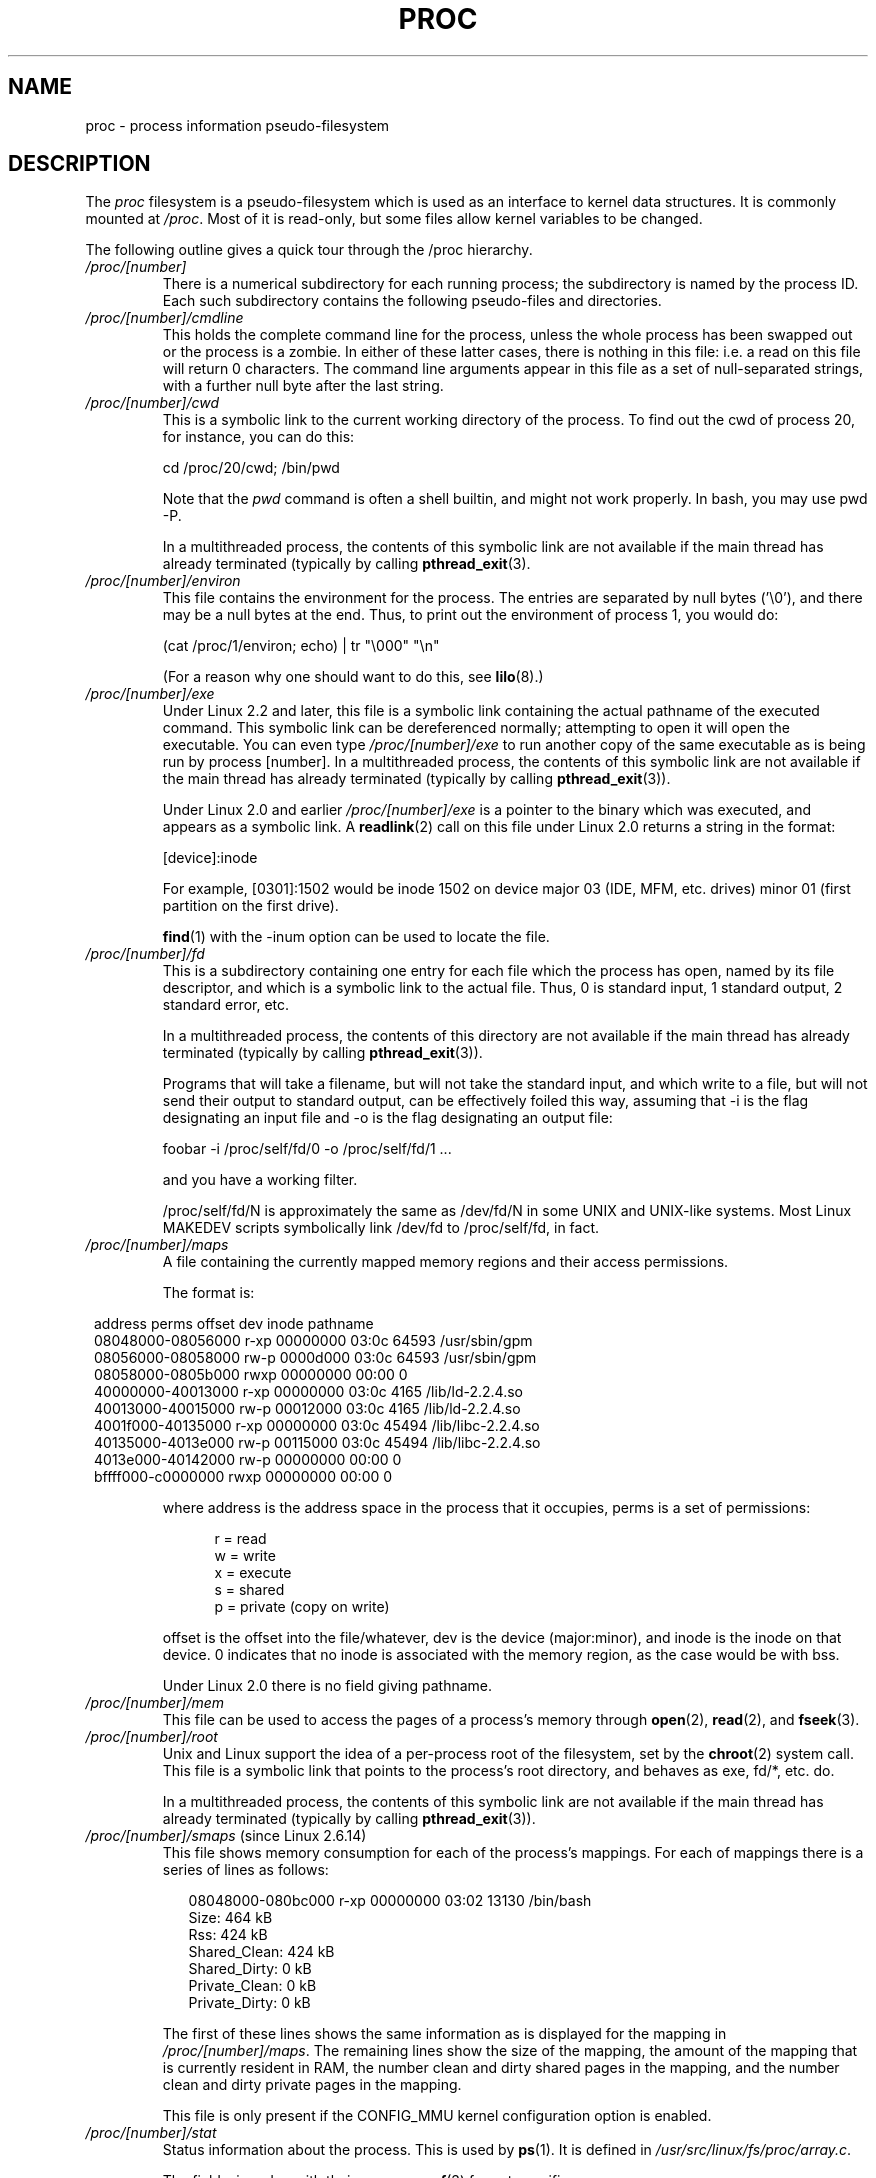 .\" Copyright (C) 1994, 1995 by Daniel Quinlan (quinlan@yggdrasil.com)
.\" with networking additions from Alan Cox (A.Cox@swansea.ac.uk)
.\" and scsi additions from Michael Neuffer (neuffer@mail.uni-mainz.de)
.\" and sysctl additions from Andries Brouwer (aeb@cwi.nl)
.\" and System V IPC (as well as various other) additions from
.\" Michael Kerrisk <mtk-manpages@gmx.net>
.\"
.\" This is free documentation; you can redistribute it and/or
.\" modify it under the terms of the GNU General Public License as
.\" published by the Free Software Foundation; either version 2 of
.\" the License, or (at your option) any later version.
.\"
.\" The GNU General Public License's references to "object code"
.\" and "executables" are to be interpreted as the output of any
.\" document formatting or typesetting system, including
.\" intermediate and printed output.
.\"
.\" This manual is distributed in the hope that it will be useful,
.\" but WITHOUT ANY WARRANTY; without even the implied warranty of
.\" MERCHANTABILITY or FITNESS FOR A PARTICULAR PURPOSE.  See the
.\" GNU General Public License for more details.
.\"
.\" You should have received a copy of the GNU General Public
.\" License along with this manual; if not, write to the Free
.\" Software Foundation, Inc., 59 Temple Place, Suite 330, Boston, MA 02111,
.\" USA.
.\"
.\" Modified 1995-05-17 by faith@cs.unc.edu
.\" Minor changes by aeb and Marty Leisner (leisner@sdsp.mc.xerox.com).
.\" Modified 1996-04-13, 1996-07-22 by aeb@cwi.nl
.\" Modified 2001-12-16 by rwhron@earthlink.net
.\" Modified 2002-07-13 by jbelton@shaw.ca
.\" Modified 2002-07-22, 2003-05-27, 2004-04-06, 2004-05-25
.\"    by Michael Kerrisk <mtk-manpages@gmx.net>
.\" 2004-11-17, mtk -- updated notes on /proc/loadavg
.\" 2004-12-01, mtk, rtsig-max and rtsig-nr went away in 2.6.8
.\" 2004-12-14, mtk, updated 'statm', and fixed error in order of list
.\" 2005-05-12, mtk, updated 'stat'
.\" 2005-07-13, mtk, added /proc/sys/fs/mqueue/*
.\" 2005-09-16, mtk, Added /proc/sys/fs/suid_dumpable
.\" 2005-09-19, mtk, added /proc/zoneinfo
.\" 2005-03-01, mtk, moved /proc/sys/fs/mqueue/* material to 
.\"             mq_overview.7.
.\"
.\" FIXME 2.6.14 has /proc/PID/numa_maps (if CONFIG_NUMA is
.\" enabled); this needs to be documented.
.\" Info on numa_maps can be found in the patch-2.6.14 
.\" Changelog, but this is possibly not up to date.
.\"
.\" FIXME 2.6.13 seems to have /proc/vmcore implemented
.\" in the source code, but there is no option available under 
.\" 'make xconfig'; eventually this should be fixed, and then info 
.\" from the patch-2.6.13 and change log could be used to write an 
.\" entry in this man page.
.\"
.\" FIXME cross check against Documentation/filesystems/proc.txt 
.\" to see what information could be imported from that file 
.\" into this file.
.\"
.TH PROC 5 2005-05-12 "" "Linux Programmer's Manual"
.SH NAME
proc \- process information pseudo-filesystem

.SH DESCRIPTION
The
.I proc
filesystem is a pseudo-filesystem which is used as an interface to
kernel data structures. It is commonly mounted at
.IR /proc .
Most of it is read-only, but some files allow kernel variables to be 
changed.
.LP
The following outline gives a quick tour through the /proc hierarchy.
.PD 1
.TP
.I /proc/[number]
There is a numerical subdirectory for each running process; the
subdirectory is named by the process ID.
Each such subdirectory contains the following
pseudo-files and directories.
.TP
.I /proc/[number]/cmdline
This holds the complete command line for the process, unless the whole
process has been swapped out or the process is a zombie.  In
either of these latter cases, there is nothing in this file: i.e. a
read on this file will return 0 characters.
The command line arguments appear in this file as a set of 
null-separated strings, with a further null byte after the last string.
.TP
.I /proc/[number]/cwd
This is a symbolic link to the current working directory of the process.  
To find out the cwd of process 20, for instance, you can do this:

.br
.nf
.ft CW
cd /proc/20/cwd; /bin/pwd
.fi
.ft

Note that the 
.I pwd 
command is often a shell builtin, and might
not work properly. In bash, you may use pwd \-P.

.\" The following was still true as at kernel 2.6.13
In a multithreaded process, the contents of this symbolic link 
are not available if the main thread has already terminated 
(typically by calling
.BR pthread_exit (3).
.TP
.I /proc/[number]/environ
This file contains the environment for the process.
The entries are separated by null bytes ('\\0'),
and there may be a null bytes at the end.
Thus, to print out the environment of process 1, you would do:

.br
.nf
.ft CW
(cat /proc/1/environ; echo) | tr "\\000" "\\n"
.fi
.ft P

(For a reason why one should want to do this, see
.BR lilo (8).)
.TP
.I /proc/[number]/exe
Under Linux 2.2 and later, this file is a symbolic link
containing the actual pathname of the executed command.
This symbolic link can be dereferenced normally; attempting to open 
it will open the executable.  You can even type
.I /proc/[number]/exe
to run another copy of the same executable as is being run by 
process [number].
.\" The following was still true as at kernel 2.6.13
In a multithreaded process, the contents of this symbolic link 
are not available if the main thread has already terminated 
(typically by calling
.BR pthread_exit (3)).

Under Linux 2.0 and earlier
.I /proc/[number]/exe
is a pointer to the binary which was executed, 
and appears as a symbolic link. A
.BR readlink (2)
call on this file under Linux 2.0 returns a string in the format:

[device]:inode

For example, [0301]:1502 would be inode 1502 on device major 03 (IDE,
MFM, etc. drives) minor 01 (first partition on the first drive).

.BR find (1)
with the \-inum option can be used to locate the file.
.TP
.I /proc/[number]/fd
This is a subdirectory containing one entry for each file which the
process has open, named by its file descriptor, and which is a
symbolic link to the actual file.  Thus, 0 is
standard input, 1 standard output, 2 standard error, etc.

.\" The following was still true as at kernel 2.6.13
In a multithreaded process, the contents of this directory
are not available if the main thread has already terminated 
(typically by calling
.BR pthread_exit (3)).

Programs that will take a filename, but will not take the standard
input, and which write to a file, but will not send their output to
standard output, can be effectively foiled this way, assuming that \-i
is the flag designating an input file and \-o is the flag designating
an output file:
.br
.nf

\f(CWfoobar \-i /proc/self/fd/0 \-o /proc/self/fd/1 ...\fR

.fi
.br
and you have a working filter.
.\" The following is not true in my tests (MTK):
.\" Note that this will not work for
.\" programs that seek on their files, as the files in the fd directory
.\" are not seekable.

/proc/self/fd/N is approximately the same as /dev/fd/N in some UNIX
and UNIX-like systems.  Most Linux MAKEDEV scripts symbolically link
/dev/fd to /proc/self/fd, in fact.
.\" FIXME Describe /proc/[number]/loginuid
.\"       Added in 2.6.11; updating requires CAP_AUDIT_CONTROL
.TP
.I /proc/[number]/maps
A file containing the currently mapped memory regions and their access
permissions.

The format is:

.nf
.ft CW
.in 8n
address           perms offset  dev   inode      pathname
08048000-08056000 r-xp 00000000 03:0c 64593      /usr/sbin/gpm
08056000-08058000 rw-p 0000d000 03:0c 64593      /usr/sbin/gpm
08058000-0805b000 rwxp 00000000 00:00 0
40000000-40013000 r-xp 00000000 03:0c 4165       /lib/ld-2.2.4.so
40013000-40015000 rw-p 00012000 03:0c 4165       /lib/ld-2.2.4.so
4001f000-40135000 r-xp 00000000 03:0c 45494      /lib/libc-2.2.4.so
40135000-4013e000 rw-p 00115000 03:0c 45494      /lib/libc-2.2.4.so
4013e000-40142000 rw-p 00000000 00:00 0
bffff000-c0000000 rwxp 00000000 00:00 0
.ft
.fi
.in

where address is the address space in the process that it occupies,
perms is a set of permissions:

.nf
.in +5
r = read
w = write
x = execute
s = shared
p = private (copy on write)
.fi
.in

offset is the offset into the file/whatever, dev is the device
(major:minor), and inode is the inode on that device.  0 indicates
that no inode is associated with the memory region, as the case would
be with bss.

Under Linux 2.0 there is no field giving pathname.
.TP
.I /proc/[number]/mem
This file can be used to access the pages of a process's memory through
.BR open (2),
.BR read (2),
and
.BR fseek (3).
.\" FIXME Describe /proc/[number]/mountstats and
.\"       /proc/PID/task/TID/mountstats
.\" 	  Some information can be found in the 2.6.17-rc1 change log.
.\"       Added in 2.6.17
.\"
.\" FIXME Describe /proc/[number]/oom_adj
.\"       Added in 2.6.11; updating requires CAP_SYS_RESOURCE
.\"       Mention OOM_DISABLE (-17)
.\" FIXME Describe /proc/[number]/oom_score
.\"       Added in 2.6.11; read-only
.TP
.I /proc/[number]/root
Unix and Linux support the idea of a per-process root of the
filesystem, set by the
.BR chroot (2)
system call.  This file is a symbolic link that points to the process's
root directory, and behaves as exe, fd/*, etc. do.

.\" The following was still true as at kernel 2.6.13
In a multithreaded process, the contents of this symbolic link 
are not available if the main thread has already terminated 
(typically by calling
.BR pthread_exit (3)).
.\" FIXME Describe /proc/[number]/seccomp
.\"       Added in 2.6.12
.TP
.IR /proc/[number]/smaps " (since Linux 2.6.14)"
This file shows memory consumption for each of the process's mappings.
For each of mappings there is a series of lines as follows:
.in +0.25i
.nf

08048000-080bc000 r-xp 00000000 03:02 13130      /bin/bash
Size:               464 kB
Rss:                424 kB
Shared_Clean:       424 kB
Shared_Dirty:         0 kB
Private_Clean:        0 kB
Private_Dirty:        0 kB

.fi
.in -0.25i
The first of these lines shows the same information as is displayed
for the mapping in
.IR /proc/[number]/maps .
The remaining lines show the size of the mapping,
the amount of the mapping that is currently resident in RAM,
the number clean and dirty shared pages in the mapping,
and the number clean and dirty private pages in the mapping.

This file is only present if the CONFIG_MMU kernel configuration 
option is enabled.
.TP
.I /proc/[number]/stat
Status information about the process.  This is used by
.BR ps (1).  
It is defined in 
.IR /usr/src/linux/fs/proc/array.c "."

The fields, in order, with their proper
.BR scanf (3)
format specifiers, are:
.RS
.TP
\fIpid\fP %d
The process ID.
.TP
\fIcomm\fP %s
The filename of the executable, in parentheses.  This is visible
whether or not the executable is swapped out.
.TP
\fIstate\fP %c
One character from the string "RSDZTW" where R is running, S is
sleeping in an interruptible wait, D is waiting in uninterruptible
disk sleep, Z is zombie, T is traced or stopped (on a signal),
and W is paging.
.TP
\fIppid\fP %d
The PID of the parent.
.TP
\fIpgrp\fP %d
The process group ID of the process.
.TP
\fIsession\fP %d
The session ID of the process.
.TP
.\" tty_nr needs better explanation.
\fItty_nr\fP %d
The tty the process uses.
.TP
\fItpgid\fP %d
.\" This field and following, up to and including wchan added 0.99.1
The process group ID of the process which currently owns the tty that
the process is connected to.
.TP
\fIflags\fP %lu
The kernel flags word of the process. For bit meanings,
see the PF_* defines in
.IR <linux/sched.h> .
Details depend on the kernel version.
.TP
\fIminflt\fP %lu
The number of minor faults the process has made which have not
required loading a memory page from disk.
.TP
\fIcminflt\fP %lu
The number of minor faults that the process's
waited-for children have made.
.TP
\fImajflt\fP %lu
The number of major faults the process has made which have
required loading a memory page from disk.
.TP
\fIcmajflt\fP %lu
The number of major faults that the process's
waited-for children have made.
.TP
\fIutime\fP %lu
The number of jiffies that this process has been scheduled in user
mode.
.TP
\fIstime\fP %lu
The number of jiffies that this process has been scheduled in kernel
mode.
.TP
\fIcutime\fP %ld
The number of jiffies that this process's
waited-for children have been scheduled in user mode. (See also
.BR times (2).)
.TP
\fIcstime\fP %ld
The number of jiffies that this process's
waited-for children have been scheduled in kernel mode.
.TP
\fIpriority\fP %ld
The standard nice value, plus fifteen.  The value is never negative in
the kernel.
.TP
\fInice\fP %ld
The nice value ranges from 19 (nicest) to \-19 (not nice to others).
.TP
.\" .TP
.\" \fIcounter\fP %ld
.\" The current maximum size in jiffies of the process's next timeslice,
.\" or what is currently left of its current timeslice, if it is the
.\" currently running process.
.\" .TP
.\" \fItimeout\fP %u
.\" The time in jiffies of the process's next timeout.
\fI0\fP %ld
This value is hard coded to 0 as a placeholder for a removed field.
.TP
\fIitrealvalue\fP %ld
.\" FIXME . does this field disappear in 2.6.17-rc1?
The time in jiffies before the next SIGALRM is sent to the process
due to an interval timer.
.TP
\fIstarttime\fP %lu
The time in jiffies the process started after system boot.
.TP
\fIvsize\fP %lu
Virtual memory size in bytes.
.TP
\fIrss\fP %ld
Resident Set Size: number of pages the process has in real memory,
minus 3 for administrative purposes. This is just the pages which
count towards text, data, or stack space.  This does not include pages
which have not been demand-loaded in, or which are swapped out.
.TP
\fIrlim\fP %lu
Current limit in bytes on the rss of the process (usually
4294967295 on i386).
.TP
\fIstartcode\fP %lu
The address above which program text can run.
.TP
\fIendcode\fP %lu
The address below which program text can run.
.TP
\fIstartstack\fP %lu
The address of the start of the stack.
.TP
\fIkstkesp\fP %lu
The current value of esp (stack pointer), as found in the
kernel stack page for the process.
.TP
\fIkstkeip\fP %lu
The current EIP (instruction pointer).
.TP
\fIsignal\fP %lu
The bitmap of pending signals.
.TP
\fIblocked\fP %lu
The bitmap of blocked signals.
.TP
\fIsigignore\fP %lu
The bitmap of ignored signals.
.TP
\fIsigcatch\fP %lu
The bitmap of caught signals.
.TP
\fIwchan\fP %lu
This is the "channel" in which the process is waiting.  It is the
address of a system call, and can be looked up in a namelist if you
need a textual name.  (If you have an up-to-date /etc/psdatabase, then
try \fIps \-l\fP to see the WCHAN field in action.)
.TP
\fInswap\fP %lu
Number of pages swapped (not maintained).
.TP
\fIcnswap\fP %lu
Cumulative \fInswap\fP for child processes (not maintained).
.TP
\fIexit_signal\fP %d
Signal to be sent to parent when we die.
.TP
\fIprocessor\fP %d
CPU number last executed on.
.TP
\fIrt_priority\fP %lu (since kernel 2.5.19)
Real-time scheduling priority (see
.BR sched_setscheduler (2)).
.TP
\fIpolicy\fP %lu (since kernel 2.5.19)
Scheduling policy (see
.BR sched_setscheduler (2)).
.RE
.TP
.I /proc/[number]/statm
Provides information about memory status in pages.  The columns are:
 size       total program size
 resident   resident set size
 share      shared pages
 text       text (code)
 lib        library
 data       data/stack
 dt         dirty pages (unused in Linux 2.6)
.TP
.I /proc/[number]/status
Provides much of the information in
.I /proc/[number]/stat
and
.I /proc/[number]/statm
in a format that's easier for humans to parse.
.TP
.IR /proc/[number]/task " (since kernel 2.6.0-test6)"
This is a directory that contains one subdirectory
for each thread in the process.
The name of each subdirectory is the numerical thread ID of the
thread (see
.BR gettid (2)).
Within each of these subdirectories, there is a set of
files with the same names and contents as under the
.I /proc/[number]
directories.
For attributes that are shared by all threads, the contents for
each of the files under the
.I task/[thread-ID]
subdirectories will be the same as in the corresponding
file in the parent 
.I /proc/[number]
directory
(e.g., in a multithreaded process, all of the 
.I task/[thread-ID]/cwd
files will have the same value as the 
.I /proc/[number]/cwd
file in the parent directory, since all of the threads in a process 
share a working directory).
For attributes that are distinct for each thread,
the corresponding files under 
.I task/[thread-ID]
may have different values (e.g., various fields in each of the
.I task/[thread-ID]/status
files may be different for each thread).

.\" The following was still true as at kernel 2.6.13
In a multithreaded process, the contents of the
.I /proc/[number]/task
directory are not available if the main thread has already terminated 
(typically by calling
.BR pthread_exit (3)).
.TP
.I /proc/apm
Advanced power management version and battery information
when CONFIG_APM is defined at kernel compilation time.
.TP
.I /proc/bus
Contains subdirectories for installed busses.
.TP
.I /proc/bus/pccard
Subdirectory for pcmcia devices when CONFIG_PCMCIA is set
at kernel compilation time.
.TP
.I /proc/bus/pccard/drivers
.TP
.I /proc/bus/pci
Contains various bus subdirectories and pseudo-files containing 
information about pci busses, installed devices, and device 
drivers.  Some of these files are not ASCII.  
.TP
.I /proc/bus/pci/devices
Information about pci devices.  They may be accessed through 
.BR lspci (8)
and
.BR setpci (8).
.TP
.I /proc/cmdline
Arguments passed to the Linux kernel at boot time.  Often done via
a boot manager such as
.BR lilo (1).
.\" FIXME Document /proc/config.gz (new in kernel 2.6)
.TP
.I /proc/cpuinfo
This is a collection of CPU and system architecture dependent items,
for each supported architecture a different list.
Two common entries are \fIprocessor\fP which gives CPU number and
\fIbogomips\fP; a system constant that is calculated 
during kernel initialization.  SMP machines have information for
each CPU.
.TP
.I /proc/devices
Text listing of major numbers and device groups.  This can be used by
MAKEDEV scripts for consistency with the kernel.
.TP
.IR /proc/diskstats " (since Linux 2.5.69)"
This file contains disk I/O statistics for each disk device.
See the kernel source file
.I Documentation/iostats.txt
for further information.
.TP
.I /proc/dma
This is a list of the registered \fIISA\fP DMA (direct memory access) 
channels in use.
.TP
.I /proc/driver
Empty subdirectory.
.TP
.I /proc/execdomains
List of the execution domains (ABI personalities).
.TP
.I /proc/fb
Frame buffer information when CONFIG_FB is defined during kernel 
compilation.
.TP
.I /proc/filesystems
A text listing of the filesystems which were compiled into the kernel.
Incidentally, this is used by
.BR mount (1)
to cycle through different filesystems when none is specified.
.TP
.I /proc/fs
Empty subdirectory.
.TP
.I /proc/ide
This directory
exists on systems with the ide bus.  There are directories for each
ide channel and attached device.  Files include:

.nf
cache              buffer size in KB
capacity           number of sectors
driver             driver version
geometry           physical and logical geometry
identify           in hexadecimal
media              media type
model              manufacturer's model number
settings           drive settings
smart_thresholds   in hexadecimal
smart_values       in hexadecimal
.fi

The 
.BR hdparm (8)
utility provides access to this information in a friendly format.
.TP
.I /proc/interrupts
This is used to record the number of interrupts per each IRQ on (at
least) the i386 architecture.  Very easy to read formatting, done in
ASCII.
.TP
.I /proc/iomem
I/O memory map in Linux 2.4.
.TP
.I /proc/ioports
This is a list of currently registered Input-Output port regions that 
are in use.
.TP
.IR /proc/kallsyms " (since Linux 2.5.71)"
This holds the kernel exported symbol definitions used by the
.BR modules (X)
tools to dynamically link and bind loadable modules.
In Linux 2.5.47 and earlier, a similar file with slightly different syntax
was named
.IR ksyms .
.TP
.I /proc/kcore
This file represents the physical memory of the system and is stored
in the ELF core file format.  With this pseudo-file, and an unstripped
kernel (/usr/src/linux/vmlinux) binary, GDB can be used to
examine the current state of any kernel data structures.

The total length of the file is the size of physical memory (RAM) plus
4KB.
.TP
.I /proc/kmsg
This file can be used instead of the
.BR syslog (2)
system call to read kernel messages.  A process must have superuser
privileges to read this file, and only one process should read this
file.  This file should not be read if a syslog process is running
which uses the
.BR syslog (2)
system call facility to log kernel messages.

Information in this file is retrieved with the
.BR dmesg (8)
program.
.TP
.IR /proc/ksyms " (Linux 1.1.23-2.5.47)"
See
.IR /proc/kallsyms .
.TP
.I /proc/loadavg
The first three fields in this file are load average figures
giving the number of jobs in the run queue (state R)
or waiting for disk I/O (state D) averaged over 1, 5, and 15 minutes.
They are the same as the load average numbers given by
.BR uptime (1)
and other programs.
The fourth field consists of two numbers separated by a slash (/).
The first of these is the number of currently executing kernel
scheduling entities (processes, threads); 
this will be less than or equal to the number of CPUs.
The value after the slash is the number of kernel scheduling entities
that currently exist on the system.
The fifth field is the PID of the process that was most
recently created on the system.
.TP
.I /proc/locks
This file shows current file locks
.RB ( flock "(2) and " fcntl (2))
and leases
.RB ( fcntl (2)).
.TP
.I /proc/malloc
This file is only present if CONFIGDEBUGMALLOC was defined during
compilation.
.TP
.I /proc/meminfo
This is used by
.BR free (1)
to report the amount of free and used memory (both physical and swap)
on the system as well as the shared memory and buffers used by the
kernel.

It is in the same format as
.BR free (1),
except in bytes rather than KB.
.TP
.I /proc/mounts
This is a list of all the file systems currently mounted on the system.
The format of this file is documented in
.BR fstab (5).
Since kernel version 2.6.15, this file is pollable: 
after opening the file for reading, a change in this file
(i.e., a file system mount or unmount) causes
.BR select (2)
to mark the file descriptor as readable, and
.BR poll (2)
and
.BR epoll_wait (2)
mark the file as having an error condition.
.TP
.I /proc/modules
A text list of the modules that have been loaded by the system.
See also
.BR lsmod (8).
.TP
.I /proc/mtrr
Memory Type Range Registers.  
See 
.I /usr/src/linux/Documentation/mtrr.txt
for details.
.TP
.I /proc/net
various net pseudo-files, all of which give the status of some part of
the networking layer.  These files contain ASCII structures and are,
therefore, readable with cat.  However, the standard
.BR netstat (8)
suite provides much cleaner access to these files.
.TP
.I /proc/net/arp
This holds an ASCII readable dump of the kernel ARP table used for
address resolutions. It will show both dynamically learned and
pre-programmed ARP entries.  The format is:

.nf
.ft CW
.in 8n
IP address     HW type   Flags     HW address          Mask   Device
192.168.0.50   0x1       0x2       00:50:BF:25:68:F3   *      eth0
192.168.0.250  0x1       0xc       00:00:00:00:00:00   *      eth0
.ft
.fi
.in

Here 'IP address' is the IPv4 address of the machine and the 'HW type'
is the hardware type of the address from RFC\ 826. 
The flags are the internal 
flags of the ARP structure (as defined in /usr/include/linux/if_arp.h) and
the 'HW address' is the data link layer mapping for that IP address if
it is known.
.TP
.I /proc/net/dev
The dev pseudo-file contains network device status information. This gives
the number of received and sent packets, the number of errors and 
collisions
and other basic statistics. These are used by the
.BR ifconfig (8)
program to report device status.  The format is:

.nf
.ft CW
.in 1n
Inter-|   Receive                                                |  Transmit
 face |bytes    packets errs drop fifo frame compressed multicast|bytes    packets errs drop fifo colls carrier compressed
    lo: 2776770   11307    0    0    0     0          0         0  2776770   11307    0    0    0     0       0          0
  eth0: 1215645    2751    0    0    0     0          0         0  1782404    4324    0    0    0   427       0          0
  ppp0: 1622270    5552    1    0    0     0          0         0   354130    5669    0    0    0     0       0          0
  tap0:    7714      81    0    0    0     0          0         0     7714      81    0    0    0     0       0          0
.in
.ft
.fi
.\" .TP
.\" .I /proc/net/ipx
.\" No information.
.\" .TP
.\" .I /proc/net/ipx_route
.\" No information.
.TP
.I /proc/net/dev_mcast
Defined in
.IR /usr/src/linux/net/core/dev_mcast.c :
.nf
.in +5
indx interface_name  dmi_u dmi_g dmi_address
2    eth0            1     0     01005e000001
3    eth1            1     0     01005e000001
4    eth2            1     0     01005e000001
.in
.fi
.TP
.I /proc/net/igmp
Internet Group Management Protocol.  Defined in
.IR /usr/src/linux/net/core/igmp.c .
.TP
.I /proc/net/rarp
This file uses the same format as the
.I arp
file and contains the current reverse mapping database used to provide
.BR rarp (8)
reverse address lookup services. If RARP is not configured into the 
kernel,
this file will not be present.
.TP
.I /proc/net/raw
Holds a dump of the RAW socket table. Much of the information is not of 
use
apart from debugging. The 'sl' value is the kernel hash slot for the 
socket,
the 'local address' is the local address and protocol number pair."St" is
the internal status of the socket. The "tx_queue" and "rx_queue" are the
outgoing and incoming data queue in terms of kernel memory usage.
The "tr", "tm->when", and "rexmits" fields are not used by RAW.
The "uid"
field holds the effective UID of the creator of the socket.
.\" .TP
.\" .I /proc/net/route
.\" No information, but looks similar to
.\" .BR route (8).
.TP
.I /proc/net/snmp
This file holds the ASCII data needed for the IP, ICMP, TCP, and UDP 
management
information bases for an snmp agent. 
.TP
.I /proc/net/tcp
Holds a dump of the TCP socket table. Much of the information is not
of use apart from debugging. The "sl" value is the kernel hash slot
for the socket, the "local address" is the local address and port number pair.
The "remote address" is the remote address and port number pair
(if connected). 'St' is the internal status of the socket.
The 'tx_queue' and 'rx_queue' are the
outgoing and incoming data queue in terms of kernel memory usage.
The "tr", "tm->when", and "rexmits" fields hold internal information of
the kernel socket state and are only useful for debugging.
The "uid"
field holds the effective UID of the creator of the socket.
.TP
.I /proc/net/udp
Holds a dump of the UDP socket table. Much of the information is not of 
use apart from debugging. The "sl" value is the kernel hash slot for the 
socket, the "local address" is the local address and port number pair.
The "remote address" is the remote address and port number pair
(if connected). "St" is the internal status of the socket.
The "tx_queue" and "rx_queue" are the outgoing and incoming data queue
in terms of kernel memory usage. The "tr", "tm->when", and "rexmits" fields
are not used by UDP. 
The "uid"
field holds the effective UID of the creator of the socket.
The format is:

.nf
.ft CW
.in 1n
sl  local_address rem_address   st tx_queue rx_queue tr rexmits  tm->when uid
 1: 01642C89:0201 0C642C89:03FF 01 00000000:00000001 01:000071BA 00000000 0
 1: 00000000:0801 00000000:0000 0A 00000000:00000000 00:00000000 6F000100 0
 1: 00000000:0201 00000000:0000 0A 00000000:00000000 00:00000000 00000000 0
.in
.ft
.fi
.TP
.I /proc/net/unix
Lists the UNIX domain sockets present within the system and their
status.  The format is:
.nf
.sp .5
.ft CW
Num RefCount Protocol Flags    Type St Path
 0: 00000002 00000000 00000000 0001 03
 1: 00000001 00000000 00010000 0001 01 /dev/printer
.ft
.sp .5
.fi

Here 'Num' is the kernel table slot number, 'RefCount' is the number
of users of the socket, 'Protocol' is currently always 0, 'Flags'
represent the internal kernel flags holding the status of the
socket. Currently, type is always '1' (Unix domain datagram sockets are
not yet supported in the kernel). 'St' is the internal state of the
socket and Path is the bound path (if any) of the socket.
.TP
.I /proc/partitions
Contains major and minor numbers of each partition as well as number
of blocks and partition name.
.TP
.I /proc/pci
This is a listing of all PCI devices found during kernel initialization
and their configuration.
.TP
.I /proc/scsi
A directory with the scsi mid-level pseudo-file and various SCSI lowlevel 
driver 
directories, which contain a file for each SCSI host in this system, all 
of 
which give the status of some part of the SCSI IO subsystem.  
These files contain ASCII structures and are, therefore, readable with 
cat.  

You can also write to some of the files to reconfigure the subsystem or 
switch
certain features on or off.
.TP
.I /proc/scsi/scsi
This is a listing of all SCSI devices known to the kernel. The listing is 
similar to the one seen during bootup.
scsi currently supports only the \fIadd-single-device\fP command which 
allows
root to add a hotplugged device to the list of known devices.

An 
.B echo 'scsi add-single-device 1 0 5 0' > /proc/scsi/scsi 
will cause 
host scsi1 to scan on SCSI channel 0 for a device on ID 5 LUN 0. If there 
is already a device known on this address or the address is invalid, an
error will be returned.
.TP
.I /proc/scsi/[drivername]
\fI[drivername]\fP can currently be NCR53c7xx, aha152x, aha1542, aha1740, 
aic7xxx, buslogic, eata_dma, eata_pio, fdomain, in2000, pas16, qlogic, 
scsi_debug, seagate, t128, u15-24f, ultrastore, or wd7000. 
These directories show up for all drivers that registered at least one 
SCSI 
HBA. Every directory contains one file per registered host. Every
host-file is named after the number the host was assigned during
initialization. 

Reading these files will usually show driver and host configuration, 
statistics etc.

Writing to these files allows different things on different hosts.
For example, with the \fIlatency\fP and \fInolatency\fP commands,
root can switch on and off command latency measurement code in the
eata_dma driver. With the \fIlockup\fP and \fIunlock\fP commands,
root can control bus lockups simulated by the scsi_debug driver. 
.TP
.I /proc/self
This directory refers to the process accessing the /proc filesystem,
and is identical to the /proc directory named by the process ID of the
same process.
.TP
.I /proc/slabinfo
Information about kernel caches.  The columns are:
.nf
cache-name
num-active-objs
total-objs
object-size
num-active-slabs
total-slabs
num-pages-per-slab
.fi
See 
.BR slabinfo (5)
for details.
.TP
.I /proc/stat
kernel/system statistics.  Varies with architecture.  Common 
entries include:
.RS
.TP
\fIcpu  3357 0 4313 1362393\fP
The amount of time, measured in units of
USER_HZ (1/100ths of a second on most architectures),
that the system spent in user mode,
user mode with low priority (nice), system mode, and the
idle task, respectively.
.\" FIXME Actually, the following info abut the /proc/stat 'cpu' field 
.\"       does not seem to be quite right (at least in 2.6.12)
The last value should be USER_HZ times the
second entry in the uptime pseudo-file.
.sp
In Linux 2.6 this line includes three additional columns:
.I iowait
\- time waiting for I/O to complete (since 2.5.41);
.I irq
\- time servicing interrupts (since 2.6.0-test4);
.I softirq
\- time servicing softirqs (since 2.6.0-test4).
.\" FIXME 2.6.11 adds a further column "steal" (see 
.\"       fs/proc/proc_misc.c); this is not yet described...
.TP
\fIpage 5741 1808\fP
The number of pages the system paged in and the number that were paged
out (from disk).
.TP
\fIswap 1 0\fP
The number of swap pages that have been brought in and out.
.TP
.\" FIXME The following is not the full picture for the 'intr' of 
.\"       /proc/stat on 2.6:
\fIintr 1462898\fP
This line shows counts of interrupts serviced since boot time,
for each of the possible system interrupts.
The first column is the total of all interrupts serviced;
each subsequent column is the total for a particular interrupt.
.TP
\fIdisk_io: (2,0):(31,30,5764,1,2) (3,0):\fP...
(major,minor):(noinfo, read_io_ops, blks_read, write_io_ops, blks_written)
.br
(Linux 2.4 only)
.TP
\fIctxt 115315\fP
The number of context switches that the system underwent.
.TP
\fIbtime 769041601\fP
boot time, in seconds since the epoch (January 1, 1970).
.TP
\fIprocesses 86031\fP
Number of forks since boot.
.TP
\fIprocs_running 6\fP
Number of processes in runnable state.
(Linux 2.5.45 onwards.)
.TP
\fIprocs_blocked 2\fP
Number of processes blocked waiting for I/O to complete.
(Linux 2.5.45 onwards.)
.RE
.TP
.I /proc/swaps
Swap areas in use.  See also
.BR swapon (8).
.TP
.I /proc/sys
This directory (present since 1.3.57) contains a number of files
and subdirectories corresponding to kernel variables.
These variables can be read and sometimes modified using
the \fIproc\fP file system, and the
.BR sysctl (2)
system call. Presently, there are subdirectories
.IR abi ", " debug ", " dev ", " fs ", " kernel ", " net ", " proc ", "
.IR rxrpc ", " sunrpc " and " vm
that each contain more files and subdirectories.
.TP
.I /proc/sys/abi
This directory may contain files with application binary information.
On some systems, it is not present.
.TP
.I /proc/sys/debug
This directory may be empty.
.TP
.I /proc/sys/dev
This directory contains device specific information (eg dev/cdrom/info).
On
some systems, it may be empty.
.TP
.I /proc/sys/fs
This contains the subdirectories
.IR binfmt_misc ", " inotify ", and " mqueue ,
and files
.IR dentry-state ", " dir-notify-enable ", " dquot-nr ", " file-max ", " 
.IR file-nr ", " inode-max ", " inode-nr ", " inode-state ", " 
.IR lease-break-time ", " leases-enable ", " 
.IR overflowgid ", " overflowuid ", "
.IR suid_dumpable ", "
.IR super-max ", and " super-nr .
.TP
.I /proc/sys/fs/binfmt_misc
Documentation for files in this directory can be found 
in the kernel sources in
.IR Documentation/binfmt_misc.txt .
.TP
.I /proc/sys/fs/dentry-state
This file contains six numbers, 
.IR nr_dentry ", " nr_unused ", " age_limit " (age in seconds), " 
want_pages
(pages requested by system) and two dummy values.
nr_dentry seems to be 0 all the time.
nr_unused seems to be the number of unused dentries.
age_limit is the age in seconds after which dcache entries
can be reclaimed when memory is short and want_pages is
non-zero when the kernel has called shrink_dcache_pages() and the
dcache isn't pruned yet.
.TP
.I /proc/sys/fs/dir-notify-enable
This file can be used to disable or enable the
.I dnotify
interface described in
.BR fcntl (2)
on a system-wide basis.
A value of 0 in this file disables the interface,
and a value of 1 enables it.
.TP
.I /proc/sys/fs/dquot-max
This file shows the maximum number of cached disk quota entries.
On some (2.4) systems, it is not present.
If the number of free cached disk quota entries is very low and
you have some awesome number of simultaneous system users,
you might want to raise the limit.
.TP
.I /proc/sys/fs/dquot-nr
This file shows the number of allocated disk quota
entries and the number of free disk quota entries.
.TP
.I /proc/sys/fs/file-max
This file defines
a system-wide limit on the number of open files for all processes.
(See also
.BR setrlimit (2),
which can be used by a process to set the per-process limit,
.BR RLIMIT_NOFILE ,
on the number of files it may open.)
If you get lots
of error messages about running out of file handles,
try increasing this value:
.br

.br
.nf
.ft CW
echo 100000 > /proc/sys/fs/file-max
.fi
.ft

The kernel constant
.I NR_OPEN
imposes an upper limit on the value that may be placed in
.IR file-max .

If you increase 
.IR /proc/sys/fs/file-max ","
be sure to increase
.I /proc/sys/fs/inode-max
to 3-4 times the new
value of 
.IR /proc/sys/fs/file-max ","
or you will run out of inodes.
.TP
.I /proc/sys/fs/file-nr
This (read-only) file
gives the number of files presently opened.
It contains three numbers: The number of allocated
file handles, the number of free file handles and the maximum
number of file handles.  The kernel allocates file handles dynamically, 
but it
doesn't free them again.  If the number of allocated files is close to the 

maximum, you should consider increasing the maximum.
When the number of free file handles is
large, you've encountered a peak in your usage of file
handles and you probably don't need to increase the maximum.
.TP
.I /proc/sys/fs/inode-max 
This file contains the maximum number of in-memory inodes.
On some (2.4) systems, it may not be
present. This value should be 3-4 times larger
than the value in file-max, since stdin, stdout and network sockets also
need an inode to handle them. When you regularly run
out of inodes, you need to increase this value.
.TP
.I /proc/sys/fs/inode-nr
This file contains the first two values from inode-state.
.TP
.I /proc/sys/fs/inode-state
This file
contains seven numbers: nr_inodes, nr_free_inodes, preshrink and four 
dummy
values.
nr_inodes is the number of inodes the system has
allocated.  This can be slightly more than inode-max because
Linux allocates them one page full at a time.
nr_free_inodes represents the number of free inodes.
preshrink is non-zero when the nr_inodes > inode-max and the
system needs to prune the inode list instead of allocating
more.
.TP
.IR /proc/sys/fs/inotify " (since Linux 2.6.13)"
This directory contains files 
.IR max_queued_events ", " max_user_instances ", and " max_user_watches ,
that can be used to limit the amount of kernel memory consumed by the
.I inotify
interface.
For further details, see 
.BR inotify (7).
.TP
.I /proc/sys/fs/lease-break-time
This file
specifies the grace period that the kernel grants to a process
holding a file lease
.RB ( fcntl (2))
after it has sent a signal to that process notifying it
that another process is waiting to open the file.
If the lease holder does not remove or downgrade the lease within
this grace period, the kernel forcibly breaks the lease.
.TP
.I /proc/sys/fs/leases-enable
This file can be used to enable or disable file leases
.RB ( fcntl (2))
on a system-wide basis.
If this file contains the value 0, leases are disabled.
A non-zero value enables leases.
.TP
.IR /proc/sys/fs/mqueue " (since Linux 2.6.6)"
This directory contains files 
.IR msg_max ", " msgsize_max ", and " queues_max ,
controlling the resources used by POSIX message queues.
See
.BR mq_overview (7) 
for details.
.TP
.IR /proc/sys/fs/overflowgid " and " /proc/sys/fs/overflowuid
These files
allow you to change the value of the fixed UID and GID.
The default is 65534.
Some filesystems only support 16-bit UIDs and GIDs, although in Linux
UIDs and GIDs are 32 bits. When one of these filesystems is mounted
with writes enabled, any UID or GID that would exceed 65535 is translated
to the overflow value before being written to disk.
.TP
.IR /proc/sys/fs/suid_dumpable " (since Linux 2.6.13)"
.\" The following is based on text from Documentation/sysctl/kernel.txt
The value in this file determines whether core dump files are 
produced for set-user-ID or otherwise protected/tainted binaries.
Three different integer values can be specified:
.sp
\fI0\ (default)\fP
This provides the traditional (pre-Linux 2.6.13) behaviour.
A core dump will not be produced for a process which has 
changed credentials (by calling
.BR seteuid (2), 
.BR setgid (2), 
or similar, or by executing a set-user-ID or set-group-ID program) 
or whose binary does not have read permission enabled.
.sp
\fI1\ ("debug")\fP
All processes dump core when possible.
The core dump is owned by the file system user ID of the dumping process 
and no security is applied.
This is intended for system debugging situations only.
Ptrace is unchecked.
.sp
\fI2\ ("suidsafe")\fP
Any binary which normally would not be dumped (see "0" above) 
is dumped readable by root only. 
This allows the user to remove the core dump file but not to read it.
For security reasons core dumps in this mode will not overwrite one 
another or other files.
This mode is appropriate when administrators are
attempting to debug problems in a normal environment.
.TP
.I /proc/sys/fs/super-max 
This file 
controls the maximum number of superblocks, and
thus the maximum number of mounted filesystems the kernel
can have. You only need to increase super-max if you need to
mount more filesystems than the current value in super-max
allows you to.
.TP
.I /proc/sys/fs/super-nr
This file 
contains the number of filesystems currently mounted.
.TP
.I /proc/sys/kernel
This directory contains files
.IR acct ", " cad_pid ", " cap-bound  ", "
.IR core_pattern ", " core_uses_pid  ", "
.IR ctrl-alt-del ", " dentry-state ", " domainname ", "
.IR hotplug ", " hostname ", " 
.IR htab-reclaim " (PowerPC only), "
.IR java-appletviewer " (binfmt_java, obsolete), "
.IR java-interpreter " (binfmt_java, obsolete), " l2cr " (PowerPC only), "
.IR modprobe ", " msgmax ", " msgmnb ", " 
.IR msgmni ", " osrelease ", " ostype ", " overflowgid ", " overflowuid ,
.IR panic ", " panic_on_oops ", " pid_max ", "
.IR powersave-nap " (PowerPC only), " printk ", " pty ", " random ", "
.IR real-root-dev ", " reboot-cmd " (SPARC only), " rtsig-max ", " 
.IR rtsig-nr ", " sem ", " sg-big-buff ", "
.IR shmall ", " shmmax ", " shmmni ", " sysrq ", " tainted ", " threads-max ,
.IR version ", and " zero-paged " (PowerPC only)."
.TP
.I /proc/sys/kernel/acct
This file 
contains three numbers: highwater, lowwater and frequency.
If BSD-style process accounting is enabled these values control
its behaviour. If free space on filesystem where the log lives
goes below lowwater percent accounting suspends. If free space gets
above highwater percent accounting resumes.  Frequency determines
how often the kernel checks the amount of free space (value is in
seconds). Default values are 4, 2 and 30.
That is, suspend accounting if <= 2% of space is free; resume it
if >= 4% of space is free; consider information about amount of free space
valid for 30 seconds.
.TP
.I /proc/sys/kernel/cap-bound
This file holds the value of the kernel
.IR "capability bounding set"
(expressed as a signed decimal number).
This set is ANDed against the capabilities permitted to a process
during 
.BR exec ().
.TP
.I /proc/sys/kernel/core_pattern
See
.BR core (5).
.I /proc/sys/kernel/core_uses_pid
See
.BR core (5).
.TP
.I /proc/sys/kernel/ctrl-alt-del
This file
controls the handling of Ctrl-Alt-Del from the keyboard.
When the value in this file is 0, Ctrl-Alt-Del is trapped and
sent to the
.BR init (1)
program to handle a graceful restart.
When the value is > 0, Linux's reaction to a Vulcan
Nerve Pinch (tm) will be an immediate reboot, without even
syncing its dirty buffers.
Note: when a program (like dosemu) has the keyboard in 'raw'
mode, the ctrl-alt-del is intercepted by the program before it
ever reaches the kernel tty layer, and it's up to the program
to decide what to do with it.
.TP
.I /proc/sys/kernel/hotplug
This file
contains the path for the hotplug policy agent.
The default value in this file "/sbin/hotplug".
.TP
.IR /proc/sys/kernel/domainname " and " /proc/sys/kernel/hostname
can be used to set the NIS/YP domainname and the
hostname of your box in exactly the same way as the commands
domainname and hostname, i.e.:
.br

.br
# echo "darkstar" > /proc/sys/kernel/hostname
.br
# echo "mydomain" > /proc/sys/kernel/domainname
.br

.br
has the same effect as
.br

.br
# hostname "darkstar"
.br
# domainname "mydomain"
.br

.br
Note, however, that the classic darkstar.frop.org has the
hostname "darkstar" and DNS (Internet Domain Name Server)
domainname "frop.org", not to be confused with the NIS (Network
Information Service) or YP (Yellow Pages) domainname. These two
domain names are in general different. For a detailed discussion
see the
.BR hostname (1)
man page.
.TP
.I /proc/sys/kernel/htab-reclaim
(PowerPC only) If this file is set to a non-zero value,
the PowerPC htab
(see kernel file Documentation/powerpc/ppc_htab.txt) is pruned
each time the system hits the idle loop.
.TP
.I /proc/sys/kernel/l2cr
(PowerPC only) This file
contains a flag that controls the L2 cache of G3 processor
boards. If 0, the cache is disabled. Enabled if non-zero.
.TP
.I /proc/sys/kernel/modprobe
This file
is described by the kernel source file Documentation/kmod.txt.
.TP
.I /proc/sys/kernel/msgmax
This file defines
a system-wide limit specifying the maximum number of bytes in
a single message written on a System V message queue.
.TP
.I /proc/sys/kernel/msgmni
This file defines the system-wide limit on the number of
message queue identifiers.
(This file is only present in Linux 2.4 onwards.)
.TP
.I /proc/sys/kernel/msgmnb
This file defines a system-wide parameter used to initialise the
.I msg_qbytes
setting for subsequently created message queues.
The
.I msg_qbytes
setting specifies the maximum number of bytes that may be written to the
message queue.
.TP
.IR /proc/sys/kernel/ostype " and " /proc/sys/kernel/osrelease
These files
give substrings of
.IR /proc/version .
.TP
.IR /proc/sys/kernel/overflowgid " and " /proc/sys/kernel/overflowuid
These files duplicate the files
.I /proc/sys/fs/overflowgid
and
.IR /proc/sys/fs/overflowuid .
.TP
.I /proc/sys/kernel/panic
gives read/write access to the kernel variable
.IR panic_timeout .
If this is zero, the kernel will loop on a panic; if non-zero
it indicates that the kernel should autoreboot after this number
of seconds.  When you use the
software watchdog device driver, the recommended setting is 60.
.TP
.I /proc/sys/kernel/panic_on_oops
This file (new in Linux 2.5) controls the kernel's behaviour when an oops 
or
BUG is encountered.  If this file contains 0, then the system
tries to continue operation.  If it contains 1, then the system
delays a few seconds (to give klogd time to record the oops output)
and then panics. 
If the
.I /proc/sys/kernel/panic
file is also non-zero then the machine will be rebooted.
.TP
.I /proc/sys/kernel/pid_max
This file 
(new in Linux 2.5)
specifies the value at which PIDs wrap around
(i.e., the value in this file is one greater than the maximum PID).
The default value for this file, 32768,
results in the same range of PIDs as on earlier kernels.
On 32-bit platfroms, 32768 is the maximum value for 
.IR pid_max .
On 64-bit systems, 
.I pid_max
can be set to any value up to 2^22
(PID_MAX_LIMIT, approximately 4 million).
.\" Prior to 2.6.10, pid_max could also be raised above 32768 on 32-bit 
.\" platforms, but this broke /proc/PID
.\" See http://marc.theaimsgroup.com/?l=linux-kernel&m=109513010926152&w=2
.TP
.IR /proc/sys/kernel/powersave-nap " (PowerPC only)"
This file
contains a flag.  If set, Linux-PPC will use the 'nap' mode of 
powersaving,
otherwise the 'doze' mode will be used.
.TP
.I /proc/sys/kernel/printk
The four values in this file
are console_loglevel, default_message_loglevel, minimum_console_level and
default_console_loglevel.
These values influence printk() behavior when printing or
logging error messages. See
.BR syslog (2)
for more info on the different loglevels.
Messages with a higher priority than
console_loglevel will be printed to the console.
Messages without an explicit priority
will be printed with priority default_message_level.
minimum_console_loglevel is the minimum (highest) value to which
console_loglevel can be set.
default_console_loglevel is the default value for console_loglevel.
.TP
.IR /proc/sys/kernel/pty " (since Linux 2.6.4)"
This directory 
contains two files relating to the number of Unix 98
pseudo-terminals (see
.BR pts (4))
on the system.
.TP
.I /proc/sys/kernel/pty/max
This file defines the maximum number of pseudo-terminals.
.TP
.I /proc/sys/kernel/pty/nr
This read-only file
indicates how many pseudo-terminals are currently in use.
.TP
.I /proc/sys/kernel/random
This directory
contains various parameters controlling the operation of the file
.IR /dev/random .
See 
.BR random (4)
for further information.
.TP
.I /proc/sys/kernel/real-root-dev
This file
is documented in the kernel source file Documentation/initrd.txt.
.TP
.IR /proc/sys/kernel/reboot-cmd " (Sparc only) "
This file seems to be a way to give an argument to the SPARC
ROM/Flash boot loader. Maybe to tell it what to do after
rebooting?
.TP
.I /proc/sys/kernel/rtsig-max
(Only in kernels up to and including 2.6.7; see 
.BR setrlimit (2))
This file can be used to tune the maximum number
of POSIX realtime (queued) signals that can be outstanding
in the system.
.TP
.I /proc/sys/kernel/rtsig-nr
(Only in kernels up to and including 2.6.7.)
This file shows the number POSIX realtime signals currently queued.
.TP
.IR /proc/sys/kernel/sem " (since Linux 2.4)"
This file contains 4 numbers defining limits for System V IPC semaphores.
These fields are, in order: 
.RS
.IP SEMMSL 8
The maximum semaphores per semaphore set.
.IP SEMMNS 8
A system-wide limit on the number of semaphores in all semaphore sets.
.IP SEMOPM 8
The maximum number of operations that may be specified in a
.BR semop (2)
call.
.IP SEMMNI 8
A system-wide limit on the maximum number of semaphore identifiers.
.RE
.TP
.I /proc/sys/kernel/sg-big-buff
This file 
shows the size of the generic SCSI device (sg) buffer.
You can't tune it just yet, but you could change it on
compile time by editing include/scsi/sg.h and changing
the value of SG_BIG_BUFF.  However, there shouldn't be any reason to 
change
this value.
.TP
.I /proc/sys/kernel/shmall
This file
contains the system-wide limit on the total number of pages of
System V shared memory.
.TP
.I /proc/sys/kernel/shmmax
This file
can be used to query and set the run time limit
on the maximum (System V IPC) shared memory segment size that can be 
created.
Shared memory segments up to 1Gb are now supported in the 
kernel.  This value defaults to SHMMAX.
.TP
.I /proc/sys/kernel/shmmni
(available in Linux 2.4 and onwards)
This file
specifies the system-wide maximum number of System V shared memory
segments that can be created.
.TP
.I /proc/sys/kernel/version
contains a string like:
.br

.br
#5 Wed Feb 25 21:49:24 MET 1998.TP
.br

.br
The '#5' means that
this is the fifth kernel built from this source base and the
date behind it indicates the time the kernel was built.
.TP
.IR /proc/sys/kernel/zero-paged " (PowerPC only) "
This file
contains a flag. When enabled (non-zero), Linux-PPC will pre-zero pages in
the idle loop, possibly speeding up get_free_pages.
.TP
.I /proc/sys/net
This directory contains networking stuff.
Explanations for some of the files under this directory can be found in
.BR tcp (7)
and
.BR ip (7).
.TP
.I /proc/sys/proc
This directory may be empty.
.TP
.I /proc/sys/sunrpc
This directory supports Sun remote procedure call for network file system
(NFS).  On some systems, it is not present.
.TP
.I /proc/sys/vm
This directory contains files for memory management tuning, buffer and 
cache
management.
.TP
.IR /proc/sys/vm/drop_caches " (since Linux 2.6.16)"
Writing to this file causes the kernel to drop clean caches, dentries and
inodes from memory, causing that memory to become free.

To free pagecache, use 
.IR "echo 1 > /proc/sys/vm/drop_caches" ;
to free dentries and inodes, use
.IR "echo 2 > /proc/sys/vm/drop_caches" ;
to free pagecache, dentries and inodes, use
.IR "echo 3 > /proc/sys/vm/drop_caches" .

Because this is a non-destructive operation and dirty objects 
are not freeable, the
user should run 
.BR sync (8)
first.
.TP
.IR /proc/sys/vm/legacy_va_layout " (since Linux 2.6.9)"
.\" The following is from Documentation/filesystems/proc.txt
If non-zero, this disable the new 32-bit memory-mapping layout;
the kernel will use the legacy (2.4) layout for all processes.
.TP
.I /proc/sys/vm/overcommit_memory
This file contains the kernel virtual memory accounting mode. Values are:
.br
0: heuristic overcommit (this is the default)
.br
1: always overcommit, never check
.br
2: always check, never overcommit
.br
In mode 0, calls of
.BR mmap (2)
with MAP_NORESERVE set are not checked, and the default check is very weak,
leading to the risk of getting a process "OOM-killed".
Under Linux 2.4 any non-zero value implies mode 1.
In mode 2 (available since Linux 2.6), the total virtual address space
on the system is limited to (SS + RAM*(r/100)),
where SS is the size of the swap space, and RAM
is the size of the physical memory, and r is the contents of the file
.IR /proc/sys/vm/overcommit_ratio .
.TP
.I /proc/sys/vm/overcommit_ratio
See the description of 
.IR /proc/sys/vm/overcommit_memory .
.TP
.I /proc/sysvipc
Subdirectory containing the pseudo-files 
.IR msg ", "  sem " and "  shm "."
These files list the System V Interprocess Communication (IPC) objects 
(respectively: message queues, semaphores, and shared memory)
that currently exist on the system,
providing similar information to that available via
.BR ipcs (1).
These files have headers and are formatted (one IPC object per line)
for easy understanding.
.BR svipc (7)
provides further background on the information shown by these files.
.TP
.I /proc/tty
Subdirectory containing the pseudo-files and subdirectories for 
tty drivers and line disciplines.
.TP
.I /proc/uptime
This file contains two numbers: the uptime of the system (seconds),
and the amount of time spent in idle process (seconds).
.TP
.I /proc/version
This string identifies the kernel version that is currently running.
It includes the contents of /proc/sys/ostype, /proc/sys/osrelease and 
/proc/sys/version.  For example:
.nf
.in -2
.ft CW
Linux version 1.0.9 (quinlan@phaze) #1 Sat May 14 01:51:54 EDT 1994
.ft
.in +2
.fi
.TP
.IR /proc/vmstat " (since Linux 2.6)"
This file displays various virtual memory statistics.

.TP
.IR /proc/zoneinfo " (since Linux 2.6.13)"
This file display information about memory zones.
This is useful for analysing virtual memory behaviour.
.\" FIXME more should be said about /proc/zoneinfo
.RE
.RE
.SH "SEE ALSO"
.BR cat (1),
.BR find (1),
.BR free (1),
.BR mount (1),
.BR ps (1),
.BR tr (1),
.BR uptime (1),
.BR chroot (2),
.BR mmap (2),
.BR readlink (2),
.BR syslog (2),
.BR slabinfo (5),
.BR hier (7),
.BR arp (8),
.BR dmesg (8),
.BR hdparm (8),
.BR ifconfig (8),
.BR init (8),
.BR lsmod (8),
.BR lspci (8),
.BR netstat (8),
.BR procinfo (8),
.BR route (8)
.br
.I /usr/src/linux/Documentation/filesystems/proc.txt
.SH CAVEATS
Note that many strings (i.e., the environment and command line) are in
the internal format, with sub-fields terminated by null bytes ('\\0'), 
so you
may find that things are more readable if you use \fIod \-c\fP or \fItr
"\\000" "\\n"\fP to read them.
Alternatively, \fIecho `cat <file>`\fP works well.

This manual page is incomplete, possibly inaccurate, and is the kind
of thing that needs to be updated very often.
.SH ACKNOWLEDGEMENTS
The material on /proc/sys/fs and /proc/sys/kernel is closely based on
kernel source documentation files written by Rik van Riel.
